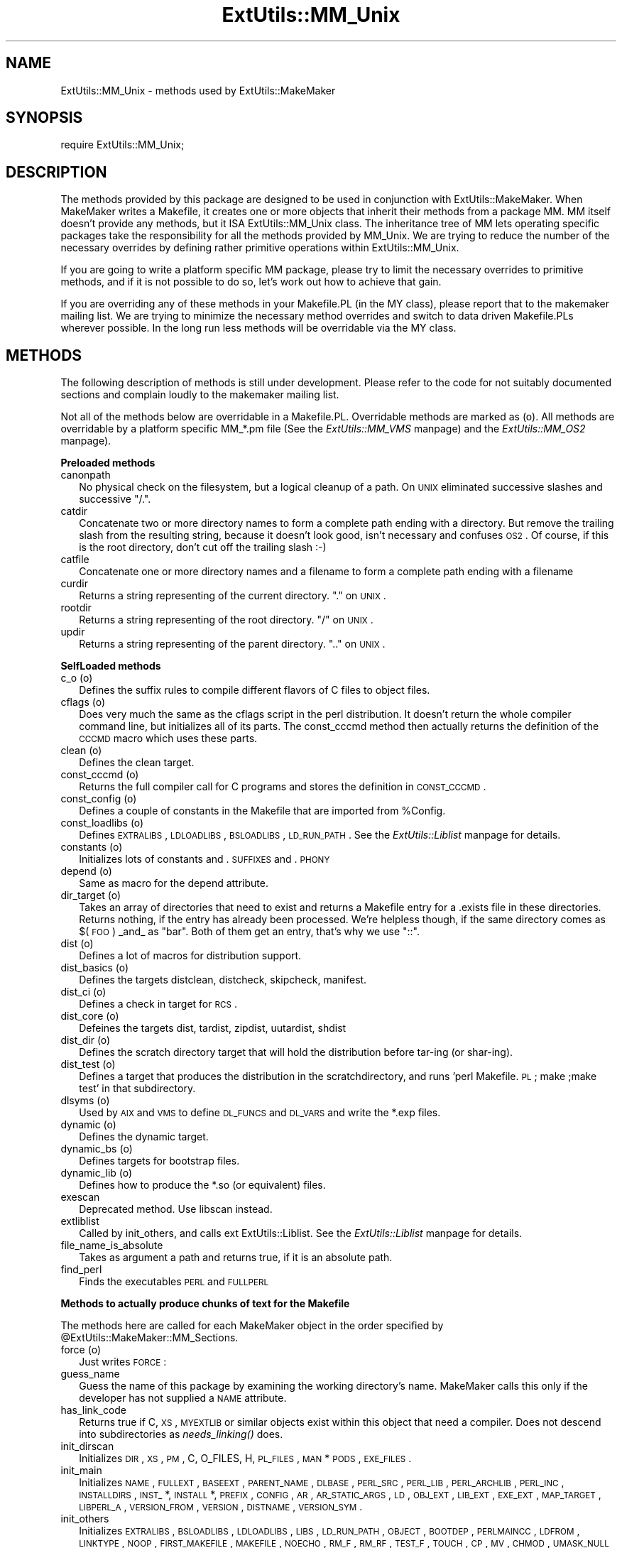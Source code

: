.rn '' }`
''' $RCSfile$$Revision$$Date$
'''
''' $Log$
'''
.de Sh
.br
.if t .Sp
.ne 5
.PP
\fB\\$1\fR
.PP
..
.de Sp
.if t .sp .5v
.if n .sp
..
.de Ip
.br
.ie \\n(.$>=3 .ne \\$3
.el .ne 3
.IP "\\$1" \\$2
..
.de Vb
.ft CW
.nf
.ne \\$1
..
.de Ve
.ft R

.fi
..
'''
'''
'''     Set up \*(-- to give an unbreakable dash;
'''     string Tr holds user defined translation string.
'''     Bell System Logo is used as a dummy character.
'''
.tr \(*W-|\(bv\*(Tr
.ie n \{\
.ds -- \(*W-
.ds PI pi
.if (\n(.H=4u)&(1m=24u) .ds -- \(*W\h'-12u'\(*W\h'-12u'-\" diablo 10 pitch
.if (\n(.H=4u)&(1m=20u) .ds -- \(*W\h'-12u'\(*W\h'-8u'-\" diablo 12 pitch
.ds L" ""
.ds R" ""
'''   \*(M", \*(S", \*(N" and \*(T" are the equivalent of
'''   \*(L" and \*(R", except that they are used on ".xx" lines,
'''   such as .IP and .SH, which do another additional levels of
'''   double-quote interpretation
.ds M" """
.ds S" """
.ds N" """""
.ds T" """""
.ds L' '
.ds R' '
.ds M' '
.ds S' '
.ds N' '
.ds T' '
'br\}
.el\{\
.ds -- \(em\|
.tr \*(Tr
.ds L" ``
.ds R" ''
.ds M" ``
.ds S" ''
.ds N" ``
.ds T" ''
.ds L' `
.ds R' '
.ds M' `
.ds S' '
.ds N' `
.ds T' '
.ds PI \(*p
'br\}
.\"	If the F register is turned on, we'll generate
.\"	index entries out stderr for the following things:
.\"		TH	Title 
.\"		SH	Header
.\"		Sh	Subsection 
.\"		Ip	Item
.\"		X<>	Xref  (embedded
.\"	Of course, you have to process the output yourself
.\"	in some meaninful fashion.
.if \nF \{
.de IX
.tm Index:\\$1\t\\n%\t"\\$2"
..
.nr % 0
.rr F
.\}
.TH ExtUtils::MM_Unix 3 "perl 5.004, patch 01" "12/Jun/97" "Perl Programmers Reference Guide"
.IX Title "ExtUtils::MM_Unix 3"
.UC
.IX Name "ExtUtils::MM_Unix - methods used by ExtUtils::MakeMaker"
.if n .hy 0
.if n .na
.ds C+ C\v'-.1v'\h'-1p'\s-2+\h'-1p'+\s0\v'.1v'\h'-1p'
.de CQ          \" put $1 in typewriter font
.ft CW
'if n "\c
'if t \\&\\$1\c
'if n \\&\\$1\c
'if n \&"
\\&\\$2 \\$3 \\$4 \\$5 \\$6 \\$7
'.ft R
..
.\" @(#)ms.acc 1.5 88/02/08 SMI; from UCB 4.2
.	\" AM - accent mark definitions
.bd B 3
.	\" fudge factors for nroff and troff
.if n \{\
.	ds #H 0
.	ds #V .8m
.	ds #F .3m
.	ds #[ \f1
.	ds #] \fP
.\}
.if t \{\
.	ds #H ((1u-(\\\\n(.fu%2u))*.13m)
.	ds #V .6m
.	ds #F 0
.	ds #[ \&
.	ds #] \&
.\}
.	\" simple accents for nroff and troff
.if n \{\
.	ds ' \&
.	ds ` \&
.	ds ^ \&
.	ds , \&
.	ds ~ ~
.	ds ? ?
.	ds ! !
.	ds /
.	ds q
.\}
.if t \{\
.	ds ' \\k:\h'-(\\n(.wu*8/10-\*(#H)'\'\h"|\\n:u"
.	ds ` \\k:\h'-(\\n(.wu*8/10-\*(#H)'\`\h'|\\n:u'
.	ds ^ \\k:\h'-(\\n(.wu*10/11-\*(#H)'^\h'|\\n:u'
.	ds , \\k:\h'-(\\n(.wu*8/10)',\h'|\\n:u'
.	ds ~ \\k:\h'-(\\n(.wu-\*(#H-.1m)'~\h'|\\n:u'
.	ds ? \s-2c\h'-\w'c'u*7/10'\u\h'\*(#H'\zi\d\s+2\h'\w'c'u*8/10'
.	ds ! \s-2\(or\s+2\h'-\w'\(or'u'\v'-.8m'.\v'.8m'
.	ds / \\k:\h'-(\\n(.wu*8/10-\*(#H)'\z\(sl\h'|\\n:u'
.	ds q o\h'-\w'o'u*8/10'\s-4\v'.4m'\z\(*i\v'-.4m'\s+4\h'\w'o'u*8/10'
.\}
.	\" troff and (daisy-wheel) nroff accents
.ds : \\k:\h'-(\\n(.wu*8/10-\*(#H+.1m+\*(#F)'\v'-\*(#V'\z.\h'.2m+\*(#F'.\h'|\\n:u'\v'\*(#V'
.ds 8 \h'\*(#H'\(*b\h'-\*(#H'
.ds v \\k:\h'-(\\n(.wu*9/10-\*(#H)'\v'-\*(#V'\*(#[\s-4v\s0\v'\*(#V'\h'|\\n:u'\*(#]
.ds _ \\k:\h'-(\\n(.wu*9/10-\*(#H+(\*(#F*2/3))'\v'-.4m'\z\(hy\v'.4m'\h'|\\n:u'
.ds . \\k:\h'-(\\n(.wu*8/10)'\v'\*(#V*4/10'\z.\v'-\*(#V*4/10'\h'|\\n:u'
.ds 3 \*(#[\v'.2m'\s-2\&3\s0\v'-.2m'\*(#]
.ds o \\k:\h'-(\\n(.wu+\w'\(de'u-\*(#H)/2u'\v'-.3n'\*(#[\z\(de\v'.3n'\h'|\\n:u'\*(#]
.ds d- \h'\*(#H'\(pd\h'-\w'~'u'\v'-.25m'\f2\(hy\fP\v'.25m'\h'-\*(#H'
.ds D- D\\k:\h'-\w'D'u'\v'-.11m'\z\(hy\v'.11m'\h'|\\n:u'
.ds th \*(#[\v'.3m'\s+1I\s-1\v'-.3m'\h'-(\w'I'u*2/3)'\s-1o\s+1\*(#]
.ds Th \*(#[\s+2I\s-2\h'-\w'I'u*3/5'\v'-.3m'o\v'.3m'\*(#]
.ds ae a\h'-(\w'a'u*4/10)'e
.ds Ae A\h'-(\w'A'u*4/10)'E
.ds oe o\h'-(\w'o'u*4/10)'e
.ds Oe O\h'-(\w'O'u*4/10)'E
.	\" corrections for vroff
.if v .ds ~ \\k:\h'-(\\n(.wu*9/10-\*(#H)'\s-2\u~\d\s+2\h'|\\n:u'
.if v .ds ^ \\k:\h'-(\\n(.wu*10/11-\*(#H)'\v'-.4m'^\v'.4m'\h'|\\n:u'
.	\" for low resolution devices (crt and lpr)
.if \n(.H>23 .if \n(.V>19 \
\{\
.	ds : e
.	ds 8 ss
.	ds v \h'-1'\o'\(aa\(ga'
.	ds _ \h'-1'^
.	ds . \h'-1'.
.	ds 3 3
.	ds o a
.	ds d- d\h'-1'\(ga
.	ds D- D\h'-1'\(hy
.	ds th \o'bp'
.	ds Th \o'LP'
.	ds ae ae
.	ds Ae AE
.	ds oe oe
.	ds Oe OE
.\}
.rm #[ #] #H #V #F C
.SH "NAME"
.IX Header "NAME"
ExtUtils::MM_Unix \- methods used by ExtUtils::MakeMaker
.SH "SYNOPSIS"
.IX Header "SYNOPSIS"
\f(CWrequire ExtUtils::MM_Unix;\fR
.SH "DESCRIPTION"
.IX Header "DESCRIPTION"
The methods provided by this package are designed to be used in
conjunction with ExtUtils::MakeMaker. When MakeMaker writes a
Makefile, it creates one or more objects that inherit their methods
from a package \f(CWMM\fR. MM itself doesn't provide any methods, but it
ISA ExtUtils::MM_Unix class. The inheritance tree of MM lets operating
specific packages take the responsibility for all the methods provided
by MM_Unix. We are trying to reduce the number of the necessary
overrides by defining rather primitive operations within
ExtUtils::MM_Unix.
.PP
If you are going to write a platform specific MM package, please try
to limit the necessary overrides to primitive methods, and if it is not
possible to do so, let's work out how to achieve that gain.
.PP
If you are overriding any of these methods in your Makefile.PL (in the
MY class), please report that to the makemaker mailing list. We are
trying to minimize the necessary method overrides and switch to data
driven Makefile.PLs wherever possible. In the long run less methods
will be overridable via the MY class.
.SH "METHODS"
.IX Header "METHODS"
The following description of methods is still under
development. Please refer to the code for not suitably documented
sections and complain loudly to the makemaker mailing list.
.PP
Not all of the methods below are overridable in a
Makefile.PL. Overridable methods are marked as (o). All methods are
overridable by a platform specific MM_*.pm file (See
the \fIExtUtils::MM_VMS\fR manpage) and the \fIExtUtils::MM_OS2\fR manpage).
.Sh "Preloaded methods"
.IX Subsection "Preloaded methods"
.Ip "canonpath" 2
.IX Item "canonpath"
No physical check on the filesystem, but a logical cleanup of a
path. On \s-1UNIX\s0 eliminated successive slashes and successive \*(L"/.\*(R".
.Ip "catdir" 2
.IX Item "catdir"
Concatenate two or more directory names to form a complete path ending
with a directory. But remove the trailing slash from the resulting
string, because it doesn't look good, isn't necessary and confuses
\s-1OS2\s0. Of course, if this is the root directory, don't cut off the
trailing slash :\-)
.Ip "catfile" 2
.IX Item "catfile"
Concatenate one or more directory names and a filename to form a
complete path ending with a filename
.Ip "curdir" 2
.IX Item "curdir"
Returns a string representing of the current directory.  \*(L".\*(R" on \s-1UNIX\s0.
.Ip "rootdir" 2
.IX Item "rootdir"
Returns a string representing of the root directory.  \*(L"/\*(R" on \s-1UNIX\s0.
.Ip "updir" 2
.IX Item "updir"
Returns a string representing of the parent directory.  \*(L"..\*(R" on \s-1UNIX\s0.
.Sh "SelfLoaded methods"
.IX Subsection "SelfLoaded methods"
.Ip "c_o (o)" 2
.IX Item "c_o (o)"
Defines the suffix rules to compile different flavors of C files to
object files.
.Ip "cflags (o)" 2
.IX Item "cflags (o)"
Does very much the same as the cflags script in the perl
distribution. It doesn't return the whole compiler command line, but
initializes all of its parts. The const_cccmd method then actually
returns the definition of the \s-1CCCMD\s0 macro which uses these parts.
.Ip "clean (o)" 2
.IX Item "clean (o)"
Defines the clean target.
.Ip "const_cccmd (o)" 2
.IX Item "const_cccmd (o)"
Returns the full compiler call for C programs and stores the
definition in \s-1CONST_CCCMD\s0.
.Ip "const_config (o)" 2
.IX Item "const_config (o)"
Defines a couple of constants in the Makefile that are imported from
\f(CW%Config\fR.
.Ip "const_loadlibs (o)" 2
.IX Item "const_loadlibs (o)"
Defines \s-1EXTRALIBS\s0, \s-1LDLOADLIBS\s0, \s-1BSLOADLIBS\s0, \s-1LD_RUN_PATH\s0. See
the \fIExtUtils::Liblist\fR manpage for details.
.Ip "constants (o)" 2
.IX Item "constants (o)"
Initializes lots of constants and .\s-1SUFFIXES\s0 and .\s-1PHONY\s0
.Ip "depend (o)" 2
.IX Item "depend (o)"
Same as macro for the depend attribute.
.Ip "dir_target (o)" 2
.IX Item "dir_target (o)"
Takes an array of directories that need to exist and returns a
Makefile entry for a .exists file in these directories. Returns
nothing, if the entry has already been processed. We're helpless
though, if the same directory comes as $(\s-1FOO\s0) _and_ as \*(L"bar\*(R". Both of
them get an entry, that's why we use \*(L"::\*(R".
.Ip "dist (o)" 2
.IX Item "dist (o)"
Defines a lot of macros for distribution support.
.Ip "dist_basics (o)" 2
.IX Item "dist_basics (o)"
Defines the targets distclean, distcheck, skipcheck, manifest.
.Ip "dist_ci (o)" 2
.IX Item "dist_ci (o)"
Defines a check in target for \s-1RCS\s0.
.Ip "dist_core (o)" 2
.IX Item "dist_core (o)"
Defeines the targets dist, tardist, zipdist, uutardist, shdist
.Ip "dist_dir (o)" 2
.IX Item "dist_dir (o)"
Defines the scratch directory target that will hold the distribution
before tar-ing (or shar-ing).
.Ip "dist_test (o)" 2
.IX Item "dist_test (o)"
Defines a target that produces the distribution in the
scratchdirectory, and runs \*(L'perl Makefile.\s-1PL\s0; make ;make test\*(R' in that
subdirectory.
.Ip "dlsyms (o)" 2
.IX Item "dlsyms (o)"
Used by \s-1AIX\s0 and \s-1VMS\s0 to define \s-1DL_FUNCS\s0 and \s-1DL_VARS\s0 and write the *.exp
files.
.Ip "dynamic (o)" 2
.IX Item "dynamic (o)"
Defines the dynamic target.
.Ip "dynamic_bs (o)" 2
.IX Item "dynamic_bs (o)"
Defines targets for bootstrap files.
.Ip "dynamic_lib (o)" 2
.IX Item "dynamic_lib (o)"
Defines how to produce the *.so (or equivalent) files.
.Ip "exescan" 2
.IX Item "exescan"
Deprecated method. Use libscan instead.
.Ip "extliblist" 2
.IX Item "extliblist"
Called by init_others, and calls ext ExtUtils::Liblist. See
the \fIExtUtils::Liblist\fR manpage for details.
.Ip "file_name_is_absolute" 2
.IX Item "file_name_is_absolute"
Takes as argument a path and returns true, if it is an absolute path.
.Ip "find_perl" 2
.IX Item "find_perl"
Finds the executables \s-1PERL\s0 and \s-1FULLPERL\s0
.Sh "Methods to actually produce chunks of text for the Makefile"
.IX Subsection "Methods to actually produce chunks of text for the Makefile"
The methods here are called for each MakeMaker object in the order
specified by \f(CW@ExtUtils::MakeMaker::MM_Sections\fR.
.Ip "force (o)" 2
.IX Item "force (o)"
Just writes \s-1FORCE\s0:
.Ip "guess_name" 2
.IX Item "guess_name"
Guess the name of this package by examining the working directory's
name. MakeMaker calls this only if the developer has not supplied a
\s-1NAME\s0 attribute.
.Ip "has_link_code" 2
.IX Item "has_link_code"
Returns true if C, \s-1XS\s0, \s-1MYEXTLIB\s0 or similar objects exist within this
object that need a compiler. Does not descend into subdirectories as
\fIneeds_linking()\fR does.
.Ip "init_dirscan" 2
.IX Item "init_dirscan"
Initializes \s-1DIR\s0, \s-1XS\s0, \s-1PM\s0, C, O_FILES, H, \s-1PL_FILES\s0, \s-1MAN\s0*\s-1PODS\s0, \s-1EXE_FILES\s0.
.Ip "init_main" 2
.IX Item "init_main"
Initializes \s-1NAME\s0, \s-1FULLEXT\s0, \s-1BASEEXT\s0, \s-1PARENT_NAME\s0, \s-1DLBASE\s0, \s-1PERL_SRC\s0,
\s-1PERL_LIB\s0, \s-1PERL_ARCHLIB\s0, \s-1PERL_INC\s0, \s-1INSTALLDIRS\s0, \s-1INST_\s0*, \s-1INSTALL\s0*,
\s-1PREFIX\s0, \s-1CONFIG\s0, \s-1AR\s0, \s-1AR_STATIC_ARGS\s0, \s-1LD\s0, \s-1OBJ_EXT\s0, \s-1LIB_EXT\s0, \s-1EXE_EXT\s0, \s-1MAP_TARGET\s0,
\s-1LIBPERL_A\s0, \s-1VERSION_FROM\s0, \s-1VERSION\s0, \s-1DISTNAME\s0, \s-1VERSION_SYM\s0.
.Ip "init_others" 2
.IX Item "init_others"
Initializes \s-1EXTRALIBS\s0, \s-1BSLOADLIBS\s0, \s-1LDLOADLIBS\s0, \s-1LIBS\s0, \s-1LD_RUN_PATH\s0,
\s-1OBJECT\s0, \s-1BOOTDEP\s0, \s-1PERLMAINCC\s0, \s-1LDFROM\s0, \s-1LINKTYPE\s0, \s-1NOOP\s0, \s-1FIRST_MAKEFILE\s0,
\s-1MAKEFILE\s0, \s-1NOECHO\s0, \s-1RM_F\s0, \s-1RM_RF\s0, \s-1TEST_F\s0, \s-1TOUCH\s0, \s-1CP\s0, \s-1MV\s0, \s-1CHMOD\s0, \s-1UMASK_NULL\s0
.Ip "install (o)" 2
.IX Item "install (o)"
Defines the install target.
.Ip "installbin (o)" 2
.IX Item "installbin (o)"
Defines targets to install \s-1EXE_FILES\s0.
.Ip "libscan (o)" 2
.IX Item "libscan (o)"
Takes a path to a file that is found by init_dirscan and returns false
if we don't want to include this file in the library. Mainly used to
exclude \s-1RCS\s0, \s-1CVS\s0, and \s-1SCCS\s0 directories from installation.
.Ip "linkext (o)" 2
.IX Item "linkext (o)"
Defines the linkext target which in turn defines the \s-1LINKTYPE\s0.
.Ip "lsdir" 2
.IX Item "lsdir"
Takes as arguments a directory name and a regular expression. Returns
all entries in the directory that match the regular expression.
.Ip "macro (o)" 2
.IX Item "macro (o)"
Simple subroutine to insert the macros defined by the macro attribute
into the Makefile.
.Ip "makeaperl (o)" 2
.IX Item "makeaperl (o)"
Called by staticmake. Defines how to write the Makefile to produce a
static new perl.
.Sp
By default the Makefile produced includes all the static extensions in
the perl library. (Purified versions of library files, e.g.,
DynaLoader_pure_p1_c0_032.a are automatically ignored to avoid link errors.)
.Ip "makefile (o)" 2
.IX Item "makefile (o)"
Defines how to rewrite the Makefile.
.Ip "manifypods (o)" 2
.IX Item "manifypods (o)"
Defines targets and routines to translate the pods into manpages and
put them into the \s-1INST_\s0* directories.
.Ip "maybe_command" 2
.IX Item "maybe_command"
Returns true, if the argument is likely to be a command.
.Ip "maybe_command_in_dirs" 2
.IX Item "maybe_command_in_dirs"
method under development. Not yet used. Ask Ilya :\-)
.Ip "needs_linking (o)" 2
.IX Item "needs_linking (o)"
Does this module need linking? Looks into subdirectory objects (see
also \fIhas_link_code()\fR)
.Ip "nicetext" 2
.IX Item "nicetext"
misnamed method (will have to be changed). The MM_Unix method just
returns the argument without further processing.
.Sp
On \s-1VMS\s0 used to insure that colons marking targets are preceded by
space \- most Unix Makes don't need this, but it's necessary under \s-1VMS\s0
to distinguish the target delimiter from a colon appearing as part of
a filespec.
.Ip "parse_version" 2
.IX Item "parse_version"
parse a file and return what you think is \f(CW$VERSION\fR in this file set to
.Ip "pasthru (o)" 2
.IX Item "pasthru (o)"
Defines the string that is passed to recursive make calls in
subdirectories.
.Ip "path" 2
.IX Item "path"
Takes no argument, returns the environment variable \s-1PATH\s0 as an array.
.Ip "perl_script" 2
.IX Item "perl_script"
Takes one argument, a file name, and returns the file name, if the
argument is likely to be a perl script. On MM_Unix this is true for
any ordinary, readable file.
.Ip "perldepend (o)" 2
.IX Item "perldepend (o)"
Defines the dependency from all *.h files that come with the perl
distribution.
.Ip "pm_to_blib" 2
.IX Item "pm_to_blib"
Defines target that copies all files in the hash \s-1PM\s0 to their
destination and autosplits them. See the \f(CWDESCRIPTION\fR entry in the \fIExtUtils::Install\fR manpage
.Ip "post_constants (o)" 2
.IX Item "post_constants (o)"
Returns an empty string per default. Dedicated to overrides from
within Makefile.\s-1PL\s0 after all constants have been defined.
.Ip "post_initialize (o)" 2
.IX Item "post_initialize (o)"
Returns an empty string per default. Used in Makefile.PLs to add some
chunk of text to the Makefile after the object is initialized.
.Ip "postamble (o)" 2
.IX Item "postamble (o)"
Returns an empty string. Can be used in Makefile.PLs to write some
text to the Makefile at the end.
.Ip "prefixify" 2
.IX Item "prefixify"
Check a path variable in \f(CW$self\fR from \f(CW%Config\fR, if it contains a prefix,
and replace it with another one.
.Sp
Takes as arguments an attribute name, a search prefix and a
replacement prefix. Changes the attribute in the object.
.Ip "processPL (o)" 2
.IX Item "processPL (o)"
Defines targets to run *.\s-1PL\s0 files.
.Ip "realclean (o)" 2
.IX Item "realclean (o)"
Defines the realclean target.
.Ip "replace_manpage_separator" 2
.IX Item "replace_manpage_separator"
Takes the name of a package, which may be a nested package, in the
form Foo/Bar and replaces the slash with \f(CW::\fR. Returns the replacement.
.Ip "static (o)" 2
.IX Item "static (o)"
Defines the static target.
.Ip "static_lib (o)" 2
.IX Item "static_lib (o)"
Defines how to produce the *.a (or equivalent) files.
.Ip "staticmake (o)" 2
.IX Item "staticmake (o)"
Calls makeaperl.
.Ip "subdir_x (o)" 2
.IX Item "subdir_x (o)"
Helper subroutine for subdirs
.Ip "subdirs (o)" 2
.IX Item "subdirs (o)"
Defines targets to process subdirectories.
.Ip "test (o)" 2
.IX Item "test (o)"
Defines the test targets.
.Ip "test_via_harness (o)" 2
.IX Item "test_via_harness (o)"
Helper method to write the test targets
.Ip "test_via_script (o)" 2
.IX Item "test_via_script (o)"
Other helper method for test.
.Ip "tool_autosplit (o)" 2
.IX Item "tool_autosplit (o)"
Defines a simple perl call that runs autosplit. May be deprecated by
pm_to_blib soon.
.Ip "tools_other (o)" 2
.IX Item "tools_other (o)"
Defines \s-1SHELL\s0, \s-1LD\s0, \s-1TOUCH\s0, \s-1CP\s0, \s-1MV\s0, \s-1RM_F\s0, \s-1RM_RF\s0, \s-1CHMOD\s0, \s-1UMASK_NULL\s0 in
the Makefile. Also defines the perl programs \s-1MKPATH\s0,
\s-1WARN_IF_OLD_PACKLIST\s0, \s-1MOD_INSTALL\s0. \s-1DOC_INSTALL\s0, and \s-1UNINSTALL\s0.
.Ip "tool_xsubpp (o)" 2
.IX Item "tool_xsubpp (o)"
Determines typemaps, xsubpp version, prototype behaviour.
.Ip "top_targets (o)" 2
.IX Item "top_targets (o)"
Defines the targets all, subdirs, config, and O_FILES
.Ip "writedoc" 2
.IX Item "writedoc"
Obsolete, depecated method. Not used since Version 5.21.
.Ip "xs_c (o)" 2
.IX Item "xs_c (o)"
Defines the suffix rules to compile \s-1XS\s0 files to C.
.Ip "xs_o (o)" 2
.IX Item "xs_o (o)"
Defines suffix rules to go from \s-1XS\s0 to object files directly. This is
only intended for broken make implementations.
.Ip "perl_archive" 2
.IX Item "perl_archive"
This is internal method that returns path to libperl.a equivalent
to be linked to dynamic extensions. \s-1UNIX\s0 does not have one but \s-1OS2\s0
and Win32 do.
.Ip "export_list" 2
.IX Item "export_list"
This is internal method that returns name of a file that is
passed to linker to define symbols to be exported.
\s-1UNIX\s0 does not have one but \s-1OS2\s0 and Win32 do.
.SH "SEE ALSO"
.IX Header "SEE ALSO"
the \fIExtUtils::MakeMaker\fR manpage

.rn }` ''
